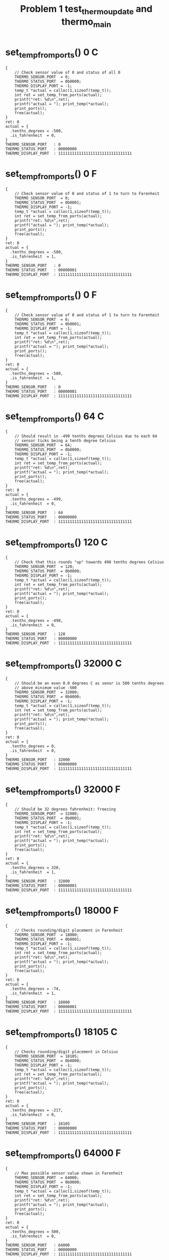 #+TITLE: Problem 1 test_thermo_update and thermo_main
#+TESTY: PREFIX="prob1"
#+TESTY: USE_VALGRIND=1

* set_temp_from_ports() 0 C
#+TESTY: program='./test_thermo_update "set_temp_from_ports() 0 C"'
#+BEGIN_SRC text
{
    // Check sensor value of 0 and status of all 0
    THERMO_SENSOR_PORT  = 0;
    THERMO_STATUS_PORT  = 0b0000;
    THERMO_DISPLAY_PORT = -1;
    temp_t *actual = calloc(1,sizeof(temp_t));
    int ret = set_temp_from_ports(actual);
    printf("ret: %d\n",ret);
    printf("actual = "); print_temp(*actual);
    print_ports();
    free(actual);
}
ret: 0
actual = {
  .tenths_degrees = -500,
  .is_fahrenheit  = 0,
}
THERMO_SENSOR_PORT   : 0
THERMO_STATUS_PORT   : 00000000
THERMO_DISPLAY_PORT  : 11111111111111111111111111111111
#+END_SRC

* set_temp_from_ports() 0 F
#+TESTY: program='./test_thermo_update "set_temp_from_ports() 0 F"'
#+BEGIN_SRC text
{
    // Check sensor value of 0 and status of 1 to turn to Farenheit
    THERMO_SENSOR_PORT  = 0;
    THERMO_STATUS_PORT  = 0b0001;
    THERMO_DISPLAY_PORT = -1;
    temp_t *actual = calloc(1,sizeof(temp_t));
    int ret = set_temp_from_ports(actual);
    printf("ret: %d\n",ret);
    printf("actual = "); print_temp(*actual);
    print_ports();
    free(actual);
}
ret: 0
actual = {
  .tenths_degrees = -580,
  .is_fahrenheit  = 1,
}
THERMO_SENSOR_PORT   : 0
THERMO_STATUS_PORT   : 00000001
THERMO_DISPLAY_PORT  : 11111111111111111111111111111111
#+END_SRC

* set_temp_from_ports() 0 F
#+TESTY: program='./test_thermo_update "set_temp_from_ports() 0 F"'
#+BEGIN_SRC text
{
    // Check sensor value of 0 and status of 1 to turn to Farenheit
    THERMO_SENSOR_PORT  = 0;
    THERMO_STATUS_PORT  = 0b0001;
    THERMO_DISPLAY_PORT = -1;
    temp_t *actual = calloc(1,sizeof(temp_t));
    int ret = set_temp_from_ports(actual);
    printf("ret: %d\n",ret);
    printf("actual = "); print_temp(*actual);
    print_ports();
    free(actual);
}
ret: 0
actual = {
  .tenths_degrees = -580,
  .is_fahrenheit  = 1,
}
THERMO_SENSOR_PORT   : 0
THERMO_STATUS_PORT   : 00000001
THERMO_DISPLAY_PORT  : 11111111111111111111111111111111
#+END_SRC

* set_temp_from_ports() 64 C
#+TESTY: program='./test_thermo_update "set_temp_from_ports() 64 C"'
#+BEGIN_SRC text
{
    // Should result in -499 tenths degrees Celsius due to each 64
    // sensor ticks being a tenth degree Celsius
    THERMO_SENSOR_PORT  = 64;
    THERMO_STATUS_PORT  = 0b0000;
    THERMO_DISPLAY_PORT = -1;
    temp_t *actual = calloc(1,sizeof(temp_t));
    int ret = set_temp_from_ports(actual);
    printf("ret: %d\n",ret);
    printf("actual = "); print_temp(*actual);
    print_ports();
    free(actual);
}
ret: 0
actual = {
  .tenths_degrees = -499,
  .is_fahrenheit  = 0,
}
THERMO_SENSOR_PORT   : 64
THERMO_STATUS_PORT   : 00000000
THERMO_DISPLAY_PORT  : 11111111111111111111111111111111
#+END_SRC

* set_temp_from_ports() 120 C
#+TESTY: program='./test_thermo_update "set_temp_from_ports() 120 C"'
#+BEGIN_SRC text
{
    // Check that this rounds "up" towards 498 tenths degrees Celsius
    THERMO_SENSOR_PORT  = 120;
    THERMO_STATUS_PORT  = 0b0000;
    THERMO_DISPLAY_PORT = -1;
    temp_t *actual = calloc(1,sizeof(temp_t));
    int ret = set_temp_from_ports(actual);
    printf("ret: %d\n",ret);
    printf("actual = "); print_temp(*actual);
    print_ports();
    free(actual);
}
ret: 0
actual = {
  .tenths_degrees = -498,
  .is_fahrenheit  = 0,
}
THERMO_SENSOR_PORT   : 120
THERMO_STATUS_PORT   : 00000000
THERMO_DISPLAY_PORT  : 11111111111111111111111111111111
#+END_SRC

* set_temp_from_ports() 32000 C
#+TESTY: program='./test_thermo_update "set_temp_from_ports() 32000 C"'
#+BEGIN_SRC text
{
    // Should be an even 0.0 degrees C as senor is 500 tenths degrees
    // above minimum value -500
    THERMO_SENSOR_PORT  = 32000;
    THERMO_STATUS_PORT  = 0b0000;
    THERMO_DISPLAY_PORT = -1;
    temp_t *actual = calloc(1,sizeof(temp_t));
    int ret = set_temp_from_ports(actual);
    printf("ret: %d\n",ret);
    printf("actual = "); print_temp(*actual);
    print_ports();
    free(actual);
}
ret: 0
actual = {
  .tenths_degrees = 0,
  .is_fahrenheit  = 0,
}
THERMO_SENSOR_PORT   : 32000
THERMO_STATUS_PORT   : 00000000
THERMO_DISPLAY_PORT  : 11111111111111111111111111111111
#+END_SRC

* set_temp_from_ports() 32000 F
#+TESTY: program='./test_thermo_update "set_temp_from_ports() 32000 F"'
#+BEGIN_SRC text
{
    // Should be 32 degrees fahrenheit: freezing
    THERMO_SENSOR_PORT  = 32000;
    THERMO_STATUS_PORT  = 0b0001;
    THERMO_DISPLAY_PORT = -1;
    temp_t *actual = calloc(1,sizeof(temp_t));
    int ret = set_temp_from_ports(actual);
    printf("ret: %d\n",ret);
    printf("actual = "); print_temp(*actual);
    print_ports();
    free(actual);
}
ret: 0
actual = {
  .tenths_degrees = 320,
  .is_fahrenheit  = 1,
}
THERMO_SENSOR_PORT   : 32000
THERMO_STATUS_PORT   : 00000001
THERMO_DISPLAY_PORT  : 11111111111111111111111111111111
#+END_SRC

* set_temp_from_ports() 18000 F
#+TESTY: program='./test_thermo_update "set_temp_from_ports() 18000 F"'
#+BEGIN_SRC text
{
    // Checks rounding/digit placement in Farenheit
    THERMO_SENSOR_PORT  = 18000;
    THERMO_STATUS_PORT  = 0b0001;
    THERMO_DISPLAY_PORT = -1;
    temp_t *actual = calloc(1,sizeof(temp_t));
    int ret = set_temp_from_ports(actual);
    printf("ret: %d\n",ret);
    printf("actual = "); print_temp(*actual);
    print_ports();
    free(actual);
}
ret: 0
actual = {
  .tenths_degrees = -74,
  .is_fahrenheit  = 1,
}
THERMO_SENSOR_PORT   : 18000
THERMO_STATUS_PORT   : 00000001
THERMO_DISPLAY_PORT  : 11111111111111111111111111111111
#+END_SRC

* set_temp_from_ports() 18105 C
#+TESTY: program='./test_thermo_update "set_temp_from_ports() 18105 C"'
#+BEGIN_SRC text
{
    // Checks rounding/digit placement in Celsius
    THERMO_SENSOR_PORT  = 18105;
    THERMO_STATUS_PORT  = 0b0000;
    THERMO_DISPLAY_PORT = -1;
    temp_t *actual = calloc(1,sizeof(temp_t));
    int ret = set_temp_from_ports(actual);
    printf("ret: %d\n",ret);
    printf("actual = "); print_temp(*actual);
    print_ports();
    free(actual);
}
ret: 0
actual = {
  .tenths_degrees = -217,
  .is_fahrenheit  = 0,
}
THERMO_SENSOR_PORT   : 18105
THERMO_STATUS_PORT   : 00000000
THERMO_DISPLAY_PORT  : 11111111111111111111111111111111
#+END_SRC

* set_temp_from_ports() 64000 F
#+TESTY: program='./test_thermo_update "set_temp_from_ports() 64000 F"'
#+BEGIN_SRC text
{
    // Max possible sensor value shown in Farenheit
    THERMO_SENSOR_PORT  = 64000;
    THERMO_STATUS_PORT  = 0b0000;
    THERMO_DISPLAY_PORT = -1;
    temp_t *actual = calloc(1,sizeof(temp_t));
    int ret = set_temp_from_ports(actual);
    printf("ret: %d\n",ret);
    printf("actual = "); print_temp(*actual);
    print_ports();
    free(actual);
}
ret: 0
actual = {
  .tenths_degrees = 500,
  .is_fahrenheit  = 0,
}
THERMO_SENSOR_PORT   : 64000
THERMO_STATUS_PORT   : 00000000
THERMO_DISPLAY_PORT  : 11111111111111111111111111111111
#+END_SRC

* set_temp_from_ports() fail sensor val
#+TESTY: program='./test_thermo_update "set_temp_from_ports() fail sensor val"'
#+BEGIN_SRC text
{
    // Sensor value above maximum allowed, fail returning 1
    THERMO_SENSOR_PORT  = 65431;
    THERMO_STATUS_PORT  = 0b0000;
    THERMO_DISPLAY_PORT = -1;
    temp_t *actual = calloc(1,sizeof(temp_t));
    int ret = set_temp_from_ports(actual);
    printf("ret: %d\n",ret);
    printf("actual = "); print_temp(*actual);
    print_ports();
    free(actual);
}
ret: 1
actual = {
  .tenths_degrees = 0,
  .is_fahrenheit  = 0,
}
THERMO_SENSOR_PORT   : 65431
THERMO_STATUS_PORT   : 00000000
THERMO_DISPLAY_PORT  : 11111111111111111111111111111111
#+END_SRC

* set_temp_from_ports() C Ignore Status Bits
#+TESTY: program='./test_thermo_update "set_temp_from_ports() C Ignore Status Bits"'
#+BEGIN_SRC text
{
    // Upper bits in THERMO_STATUS_PORT are set and they should be
    // IGNORED; do NOT change to Farenheit
    THERMO_SENSOR_PORT  = 18105;
    THERMO_STATUS_PORT  = 0b1010;
    THERMO_DISPLAY_PORT = -1;
    temp_t *actual = calloc(1,sizeof(temp_t));
    int ret = set_temp_from_ports(actual);
    printf("ret: %d\n",ret);
    printf("actual = "); print_temp(*actual);
    print_ports();
    free(actual);
}
ret: 0
actual = {
  .tenths_degrees = -217,
  .is_fahrenheit  = 0,
}
THERMO_SENSOR_PORT   : 18105
THERMO_STATUS_PORT   : 00001010
THERMO_DISPLAY_PORT  : 11111111111111111111111111111111
#+END_SRC

* set_temp_from_ports() F Ignore Status Bits
#+TESTY: program='./test_thermo_update "set_temp_from_ports() F Ignore Status Bits"'
#+BEGIN_SRC text
{
    // All bits of status port are 1's but only the last bit should be
    // used to indicate Farenheit
    THERMO_SENSOR_PORT  = 18000;
    THERMO_STATUS_PORT  = -1;   // integer all 1's
    THERMO_DISPLAY_PORT = -1;
    temp_t *actual = calloc(1,sizeof(temp_t));
    int ret = set_temp_from_ports(actual);
    printf("ret: %d\n",ret);
    printf("actual = "); print_temp(*actual);
    print_ports();
    free(actual);
}
ret: 0
actual = {
  .tenths_degrees = -74,
  .is_fahrenheit  = 1,
}
THERMO_SENSOR_PORT   : 18000
THERMO_STATUS_PORT   : 11111111
THERMO_DISPLAY_PORT  : 11111111111111111111111111111111
#+END_SRC

* set_display_from_temp() {-500, 0}
#+TESTY: program='./test_thermo_update "set_display_from_temp() {-500, 0}"'
#+BEGIN_SRC text
{
    // Check that set_display_from_temp() sets uses the passed in
    // temp_t struct to change the 'display' variable which has its
    // address passed in to the function; all PORTS variables should
    // be ignored and remain unchanged through the
    // set_display_from_temp() call.
    THERMO_SENSOR_PORT  = -1;
    THERMO_STATUS_PORT  = -1;
    THERMO_DISPLAY_PORT = -1;
    temp_t actual = {
      .tenths_degrees = -500,
      .is_fahrenheit  = 0,
    };
    int *display = malloc(sizeof(int)); *display = -1;
    int ret = set_display_from_temp(actual, display);
    printf("ret: %d\n",ret);
    print_temp(actual);
    printf("%-20s : %s\n","display",asbits(*display, INT_BITS));
    print_ports();
    free(display);
}
ret: 0
{
  .tenths_degrees = -500,
  .is_fahrenheit  = 0,
}
display              : 00010000001101101111111101111110
THERMO_SENSOR_PORT   : 65535
THERMO_STATUS_PORT   : 11111111
THERMO_DISPLAY_PORT  : 11111111111111111111111111111111
#+END_SRC

* set_display_from_temp() {-500 1}
#+TESTY: program='./test_thermo_update "set_display_from_temp() {-500 1}"'
#+BEGIN_SRC text
{
    // Check that set_display_from_temp() sets uses the passed in
    // temp_t struct to change the 'display' variable which has its
    // address passed in to the function; all PORTS variables should
    // be ignored and remain unchanged through the
    // set_display_from_temp() call.
    THERMO_SENSOR_PORT  = -1;
    THERMO_STATUS_PORT  = -1;
    THERMO_DISPLAY_PORT = -1;
    temp_t actual = {
      .tenths_degrees = -500,
      .is_fahrenheit  = 1,
    };
    int *display = malloc(sizeof(int)); *display = -1;
    int ret = set_display_from_temp(actual, display);
    printf("ret: %d\n",ret);
    print_temp(actual);
    printf("%-20s : %s\n","display",asbits(*display, INT_BITS));
    print_ports();
    free(display);
}
ret: 0
{
  .tenths_degrees = -500,
  .is_fahrenheit  = 1,
}
display              : 00100000001101101111111101111110
THERMO_SENSOR_PORT   : 65535
THERMO_STATUS_PORT   : 11111111
THERMO_DISPLAY_PORT  : 11111111111111111111111111111111
#+END_SRC

* set_display_from_temp() -289 0
#+TESTY: program='./test_thermo_update "set_display_from_temp() -289 0"'
#+BEGIN_SRC text
{
    // Check that set_display_from_temp() sets uses the passed in
    // temp_t struct to change the 'display' variable which has its
    // address passed in to the function; all PORTS variables should
    // be ignored and remain unchanged through the
    // set_display_from_temp() call.
    THERMO_SENSOR_PORT  = -1;
    THERMO_STATUS_PORT  = -1;
    THERMO_DISPLAY_PORT = -1;
    temp_t actual = {
      .tenths_degrees = -500,
      .is_fahrenheit  = 1,
    };
    int *display = malloc(sizeof(int)); *display = -1;
    int ret = set_display_from_temp(actual, display);
    printf("ret: %d\n",ret);
    print_temp(actual);
    printf("%-20s : %s\n","display",asbits(*display, INT_BITS));
    print_ports();
    free(display);
}
ret: 0
{
  .tenths_degrees = -500,
  .is_fahrenheit  = 1,
}
display              : 00100000001101101111111101111110
THERMO_SENSOR_PORT   : 65535
THERMO_STATUS_PORT   : 11111111
THERMO_DISPLAY_PORT  : 11111111111111111111111111111111
#+END_SRC

* set_display_from_temp() 289 1
#+TESTY: program='./test_thermo_update "set_display_from_temp() 289 1"'
#+BEGIN_SRC text
{
    // Check that set_display_from_temp() sets uses the passed in
    // temp_t struct to change the 'display' variable which has its
    // address passed in to the function; all PORTS variables should
    // be ignored and remain unchanged through the
    // set_display_from_temp() call.
    THERMO_SENSOR_PORT  = -1;
    THERMO_STATUS_PORT  = -1;
    THERMO_DISPLAY_PORT = -1;
    temp_t actual = {
      .tenths_degrees = 289,
      .is_fahrenheit  = 1,
    };
    int *display = malloc(sizeof(int)); *display = -1;
    int ret = set_display_from_temp(actual, display);
    printf("ret: %d\n",ret);
    print_temp(actual);
    printf("%-20s : %s\n","display",asbits(*display, INT_BITS));
    print_ports();
    free(display);
}
ret: 0
{
  .tenths_degrees = 289,
  .is_fahrenheit  = 1,
}
display              : 00100000000011011111111111011111
THERMO_SENSOR_PORT   : 65535
THERMO_STATUS_PORT   : 11111111
THERMO_DISPLAY_PORT  : 11111111111111111111111111111111
#+END_SRC

* set_display_from_temp() 479 0
#+TESTY: program='./test_thermo_update "set_display_from_temp() 479 0"'
#+BEGIN_SRC text
{
    // Check that set_display_from_temp() sets uses the passed in
    // temp_t struct to change the 'display' variable which has its
    // address passed in to the function; all PORTS variables should
    // be ignored and remain unchanged through the
    // set_display_from_temp() call.
    THERMO_SENSOR_PORT  = -1;
    THERMO_STATUS_PORT  = -1;
    THERMO_DISPLAY_PORT = -1;
    temp_t actual = {
      .tenths_degrees = 479,
      .is_fahrenheit  = 0,
    };
    int *display = malloc(sizeof(int)); *display = -1;
    int ret = set_display_from_temp(actual, display);
    printf("ret: %d\n",ret);
    print_temp(actual);
    printf("%-20s : %s\n","display",asbits(*display, INT_BITS));
    print_ports();
    free(display);
}
ret: 0
{
  .tenths_degrees = 479,
  .is_fahrenheit  = 0,
}
display              : 00010000000100110100011101011111
THERMO_SENSOR_PORT   : 65535
THERMO_STATUS_PORT   : 11111111
THERMO_DISPLAY_PORT  : 11111111111111111111111111111111
#+END_SRC

* set_display_from_temp() 45 0
#+TESTY: program='./test_thermo_update "set_display_from_temp() 45 0"'
#+BEGIN_SRC text
{
    // Check that a blank is properly filled in for the left-most
    // digit; will be 4.5 C
    THERMO_SENSOR_PORT  = -1;
    THERMO_STATUS_PORT  = -1;
    THERMO_DISPLAY_PORT = -1;
    temp_t actual = {
      .tenths_degrees = 45,
      .is_fahrenheit  = 0,
    };
    int *display = malloc(sizeof(int)); *display = -1;
    int ret = set_display_from_temp(actual, display);
    printf("ret: %d\n",ret);
    print_temp(actual);
    printf("%-20s : %s\n","display",asbits(*display, INT_BITS));
    print_ports();
    free(display);
}
ret: 0
{
  .tenths_degrees = 45,
  .is_fahrenheit  = 0,
}
display              : 00010000000000000010011011011011
THERMO_SENSOR_PORT   : 65535
THERMO_STATUS_PORT   : 11111111
THERMO_DISPLAY_PORT  : 11111111111111111111111111111111
#+END_SRC

* set_display_from_temp() 7 1
#+TESTY: program='./test_thermo_update "set_display_from_temp() 7 1"'
#+BEGIN_SRC text
{
    // Check that a blank followed by a 0 is properly filled in for
    // the left-two digits; will be 0.7 F
    THERMO_SENSOR_PORT  = -1;
    THERMO_STATUS_PORT  = -1;
    THERMO_DISPLAY_PORT = -1;
    temp_t actual = {
      .tenths_degrees = 7,
      .is_fahrenheit  = 1,
    };
    int *display = malloc(sizeof(int)); *display = -1;
    int ret = set_display_from_temp(actual, display);
    printf("ret: %d\n",ret);
    print_temp(actual);
    printf("%-20s : %s\n","display",asbits(*display, INT_BITS));
    print_ports();
    free(display);
}
ret: 0
{
  .tenths_degrees = 7,
  .is_fahrenheit  = 1,
}
display              : 00100000000000000011111100001110
THERMO_SENSOR_PORT   : 65535
THERMO_STATUS_PORT   : 11111111
THERMO_DISPLAY_PORT  : 11111111111111111111111111111111
#+END_SRC

* set_display_from_temp() -82 1
#+TESTY: program='./test_thermo_update "set_display_from_temp() -82 1"'
#+BEGIN_SRC text
{
    // Check that a blank followed by a - (negative) is properly filled in for
    // the left-two digits; will be -8.2 F
    THERMO_SENSOR_PORT  = -1;
    THERMO_STATUS_PORT  = -1;
    THERMO_DISPLAY_PORT = -1;
    temp_t actual = {
      .tenths_degrees = -82,
      .is_fahrenheit  = 1,
    };
    int *display = malloc(sizeof(int)); *display = -1;
    int ret = set_display_from_temp(actual, display);
    printf("ret: %d\n",ret);
    print_temp(actual);
    printf("%-20s : %s\n","display",asbits(*display, INT_BITS));
    print_ports();
    free(display);
}
ret: 0
{
  .tenths_degrees = -82,
  .is_fahrenheit  = 1,
}
display              : 00100000000000000111111110110111
THERMO_SENSOR_PORT   : 65535
THERMO_STATUS_PORT   : 11111111
THERMO_DISPLAY_PORT  : 11111111111111111111111111111111
#+END_SRC

* set_display_from_temp() -3 0
#+TESTY: program='./test_thermo_update "set_display_from_temp() -3 0"'
#+BEGIN_SRC text
{
    // Check that a blank followed by a - (negative) then a zero is
    // properly filled in for the left-two digits; will be -0.3 C
    THERMO_SENSOR_PORT  = -1;
    THERMO_STATUS_PORT  = -1;
    THERMO_DISPLAY_PORT = -1;
    temp_t actual = {
      .tenths_degrees = -3,
      .is_fahrenheit  = 0,
    };
    int *display = malloc(sizeof(int)); *display = -1;
    int ret = set_display_from_temp(actual, display);
    printf("ret: %d\n",ret);
    print_temp(actual);
    printf("%-20s : %s\n","display",asbits(*display, INT_BITS));
    print_ports();
    free(display);
}
ret: 0
{
  .tenths_degrees = -3,
  .is_fahrenheit  = 0,
}
display              : 00010000000000000111111100011111
THERMO_SENSOR_PORT   : 65535
THERMO_STATUS_PORT   : 11111111
THERMO_DISPLAY_PORT  : 11111111111111111111111111111111
#+END_SRC

* set_display_from_temp() 1205 1
#+TESTY: program='./test_thermo_update "set_display_from_temp() 1205 1"'
#+BEGIN_SRC text
{
    // Near upper range for Fahrenheit, 120.5 F
    THERMO_SENSOR_PORT  = -1;
    THERMO_STATUS_PORT  = -1;
    THERMO_DISPLAY_PORT = -1;
    temp_t actual = {
      .tenths_degrees = 1205,
      .is_fahrenheit  = 1,
    };
    int *display = malloc(sizeof(int)); *display = -1;
    int ret = set_display_from_temp(actual, display);
    printf("ret: %d\n",ret);
    print_temp(actual);
    printf("%-20s : %s\n","display",asbits(*display, INT_BITS));
    print_ports();
    free(display);
}
ret: 0
{
  .tenths_degrees = 1205,
  .is_fahrenheit  = 1,
}
display              : 00100001100011011111111101011011
THERMO_SENSOR_PORT   : 65535
THERMO_STATUS_PORT   : 11111111
THERMO_DISPLAY_PORT  : 11111111111111111111111111111111
#+END_SRC

* set_display_from_temp() errors
#+TESTY: program='./test_thermo_update "set_display_from_temp() errors"'
#+BEGIN_SRC text
{
    // Checks that set_display_from temp checks for max/min temps in
    // the temp_t struct that is passed in
    THERMO_SENSOR_PORT  = -1;
    THERMO_STATUS_PORT  = -1;
    THERMO_DISPLAY_PORT = -1;
    int *display = malloc(sizeof(int)); *display = -1;
    {
      printf("Fail above MAX Celsius\n");
      temp_t actual = {
        .tenths_degrees = 745,
        .is_fahrenheit  = 0,
      };
      int ret = set_display_from_temp(actual, display);
      printf("ret: %d\n",ret);
      printf("%-20s : %s\n","display",asbits(*display, INT_BITS));
    }
    {
      printf("Fail below MIN Celsius\n");
      temp_t actual = {
        .tenths_degrees = -621,
        .is_fahrenheit  = 0,
      };
      int ret = set_display_from_temp(actual, display);
      printf("ret: %d\n",ret);
      printf("%-20s : %s\n","display",asbits(*display, INT_BITS));
    }
    {
      printf("Fail above MAX Fahrenheit\n");
      temp_t actual = {
        .tenths_degrees = 1439,
        .is_fahrenheit  = 0,
      };
      int ret = set_display_from_temp(actual, display);
      printf("ret: %d\n",ret);
      printf("%-20s : %s\n","display",asbits(*display, INT_BITS));
    }
    {
      printf("Fail below MIN Fahrenheit\n");
      temp_t actual = {
        .tenths_degrees = -596,
        .is_fahrenheit  = 0,
      };
      int ret = set_display_from_temp(actual, display);
      printf("ret: %d\n",ret);
      printf("%-20s : %s\n","display",asbits(*display, INT_BITS));
    }
    {
      printf("Fail if is_farenheit field not 0/1 \n");
      temp_t actual = {
        .tenths_degrees = 320,
        .is_fahrenheit  = 4,
      };
      int ret = set_display_from_temp(actual, display);
      printf("ret: %d\n",ret);
      printf("%-20s : %s\n","display",asbits(*display, INT_BITS));
    }
    free(display);
}
Fail above MAX Celsius
ret: 1
display              : 11111111111111111111111111111111
Fail below MIN Celsius
ret: 1
display              : 11111111111111111111111111111111
Fail above MAX Fahrenheit
ret: 1
display              : 11111111111111111111111111111111
Fail below MIN Fahrenheit
ret: 1
display              : 11111111111111111111111111111111
Fail if is_farenheit field not 0/1 
ret: 1
display              : 11111111111111111111111111111111
#+END_SRC

* thermo_update() 0 C
#+TESTY: program='./test_thermo_update "thermo_update() 0 C"'
#+BEGIN_SRC text
{
    // Thermo update with min sensor value, Celsius mode
    THERMO_SENSOR_PORT  = 0;
    THERMO_STATUS_PORT  = 0b0000;
    THERMO_DISPLAY_PORT = -1;
    int ret = thermo_update();
    printf("ret: %d\n",ret);
    print_ports();
}
ret: 0
THERMO_SENSOR_PORT   : 0
THERMO_STATUS_PORT   : 00000000
THERMO_DISPLAY_PORT  : 00010000001101101111111101111110
#+END_SRC

* thermo_update() 1288 F
#+TESTY: program='./test_thermo_update "thermo_update() 1288 F"'
#+BEGIN_SRC text
{
    // Thermo update with small sensor value, Fahrenheit mode
    THERMO_SENSOR_PORT  = 1288;
    THERMO_STATUS_PORT  = 0b0001;
    THERMO_DISPLAY_PORT = -1;
    int ret = thermo_update();
    printf("ret: %d\n",ret);
    print_ports();
}
ret: 0
THERMO_SENSOR_PORT   : 1288
THERMO_STATUS_PORT   : 00000001
THERMO_DISPLAY_PORT  : 00100000001101101110011011001101
#+END_SRC

* thermo_update() 58172 C
#+TESTY: program='./test_thermo_update "thermo_update() 58172 C"'
#+BEGIN_SRC text
{
    // Thermo update with high sensor value, Celsius mode
    THERMO_SENSOR_PORT  = 58172;
    THERMO_STATUS_PORT  = 0b0000;
    THERMO_DISPLAY_PORT = -1;
    int ret = thermo_update();
    printf("ret: %d\n",ret);
    print_ports();
}
ret: 0
THERMO_SENSOR_PORT   : 58172
THERMO_STATUS_PORT   : 00000000
THERMO_DISPLAY_PORT  : 00010000000100110111111101011111
#+END_SRC

* thermo_update() 0 deg C
#+TESTY: program='./test_thermo_update "thermo_update() 0 deg C"'
#+BEGIN_SRC text
{
    // Thermo update with mid sensor value, 0.0 deg Celsius, upper
    // bits of status port are non-zero
    THERMO_SENSOR_PORT  = 64*10*50;
    THERMO_STATUS_PORT  = 0b0110;    // non-zero upper bits
    THERMO_DISPLAY_PORT = -1;
    int ret = thermo_update();
    printf("ret: %d\n",ret);
    print_ports();
}
ret: 0
THERMO_SENSOR_PORT   : 32000
THERMO_STATUS_PORT   : 00000110
THERMO_DISPLAY_PORT  : 00010000000000000011111101111110
#+END_SRC

* thermo_update() 32 deg F
#+TESTY: program='./test_thermo_update "thermo_update() 32 deg F"'
#+BEGIN_SRC text
{
    // Thermo update with mid sensor value, 32.0 deg Celsius, upper
    // bits of status port are non-zero
    THERMO_SENSOR_PORT  = 64*10*50;
    THERMO_STATUS_PORT  = 0b1101;    // non-zero upper bits
    THERMO_DISPLAY_PORT = -1;
    int ret = thermo_update();
    printf("ret: %d\n",ret);
    print_ports();
}
ret: 0
THERMO_SENSOR_PORT   : 32000
THERMO_STATUS_PORT   : 00001101
THERMO_DISPLAY_PORT  : 00100000000001111101101111111110
#+END_SRC

* thermo_update() sensor val fails
#+TESTY: program='./test_thermo_update "thermo_update() sensor val fails"'
#+BEGIN_SRC text
{
    // Thermo update with high sensor value, Fahrenheit mode
    THERMO_SENSOR_PORT  = 64*521;
    THERMO_STATUS_PORT  = 0b1111;
    THERMO_DISPLAY_PORT = -1;
    int ret = thermo_update();
    printf("ret: %d\n",ret);
    print_ports();
}
ret: 0
THERMO_SENSOR_PORT   : 33344
THERMO_STATUS_PORT   : 00001111
THERMO_DISPLAY_PORT  : 00100000000001111110110110001110
#+END_SRC

* thermo_main 46723 C
#+TESTY: program='./thermo_main 46723 C'

#+BEGIN_SRC text
THERMO_SENSOR_PORT set to: 46723
set_temp_from_sensors(&temp );
temp is {
  .tenths_degrees = 230
  .is_fahrenheit  = 0
}
Simulated temp is: 23.0 deg C

Checking results for display bits
set_display_from_temp(temp, &display);

display is:
        3         2         1         0
index: 10987654321098765432109876543210
bits:  00010000000011011100111111111110
guide:  |    |    |    |    |    |    |
index:  30        20        10        0

Running thermo_update()

THERMO_DISPLAY_PORT is:
index:  3         2         1         0
index: 10987654321098765432109876543210
bits:  00010000000011011100111111111110
guide:  |    |    |    |    |    |    |
index:  30        20        10        0

Thermometer Display:
         ~~   ~~   ~~  o       
           |    | |  |  C      
         ~~   ~~               
        |       | |  |         
         ~~   ~~ o ~~          
#+END_SRC

* thermo_main 20000 C
#+TESTY: program='./thermo_main 20000 C'

#+BEGIN_SRC text
THERMO_SENSOR_PORT set to: 20000
set_temp_from_sensors(&temp );
temp is {
  .tenths_degrees = -187
  .is_fahrenheit  = 0
}
Simulated temp is: -18.7 deg C

Checking results for display bits
set_display_from_temp(temp, &display);

display is:
        3         2         1         0
index: 10987654321098765432109876543210
bits:  00010000001000110011111110001110
guide:  |    |    |    |    |    |    |
index:  30        20        10        0

Running thermo_update()

THERMO_DISPLAY_PORT is:
index:  3         2         1         0
index: 10987654321098765432109876543210
bits:  00010000001000110011111110001110
guide:  |    |    |    |    |    |    |
index:  30        20        10        0

Thermometer Display:
              ~~   ~~  o       
           | |  |    |  C      
    ~~        ~~               
           | |  |    |         
              ~~ o             
#+END_SRC

* thermo_main 20000 F
#+TESTY: program='./thermo_main 20000 F'

#+BEGIN_SRC text
THERMO_SENSOR_PORT set to: 20000
set_temp_from_sensors(&temp );
temp is {
  .tenths_degrees = -16
  .is_fahrenheit  = 1
}
Simulated temp is: -1.6 deg F

Checking results for display bits
set_display_from_temp(temp, &display);

display is:
        3         2         1         0
index: 10987654321098765432109876543210
bits:  00100000000000000100011001111011
guide:  |    |    |    |    |    |    |
index:  30        20        10        0

Running thermo_update()

THERMO_DISPLAY_PORT is:
index:  3         2         1         0
index: 10987654321098765432109876543210
bits:  00100000000000000100011001111011
guide:  |    |    |    |    |    |    |
index:  30        20        10        0

Thermometer Display:
                   ~~          
                | |            
         ~~        ~~  o       
                | |  |  F      
                 o ~~          
#+END_SRC

* thermo_main 60433 F
#+TESTY: program='./thermo_main 60433 F'

#+BEGIN_SRC text
THERMO_SENSOR_PORT set to: 60433
set_temp_from_sensors(&temp );
temp is {
  .tenths_degrees = 1119
  .is_fahrenheit  = 1
}
Simulated temp is: 111.9 deg F

Checking results for display bits
set_display_from_temp(temp, &display);

display is:
        3         2         1         0
index: 10987654321098765432109876543210
bits:  00100001100000110000011001011111
guide:  |    |    |    |    |    |    |
index:  30        20        10        0

Running thermo_update()

THERMO_DISPLAY_PORT is:
index:  3         2         1         0
index: 10987654321098765432109876543210
bits:  00100001100000110000011001011111
guide:  |    |    |    |    |    |    |
index:  30        20        10        0

Thermometer Display:
                   ~~          
      |    |    | |  |         
                   ~~  o       
      |    |    |    |  F      
                 o ~~          
#+END_SRC

* thermo_main 62646 C
#+TESTY: program='./thermo_main 62646 C'

#+BEGIN_SRC text
THERMO_SENSOR_PORT set to: 62646
set_temp_from_sensors(&temp );
temp is {
  .tenths_degrees = 479
  .is_fahrenheit  = 0
}
Simulated temp is: 47.9 deg C

Checking results for display bits
set_display_from_temp(temp, &display);

display is:
        3         2         1         0
index: 10987654321098765432109876543210
bits:  00010000000100110100011101011111
guide:  |    |    |    |    |    |    |
index:  30        20        10        0

Running thermo_update()

THERMO_DISPLAY_PORT is:
index:  3         2         1         0
index: 10987654321098765432109876543210
bits:  00010000000100110100011101011111
guide:  |    |    |    |    |    |    |
index:  30        20        10        0

Thermometer Display:
              ~~   ~~  o       
        |  |    | |  |  C      
         ~~        ~~          
           |    |    |         
                 o ~~          
#+END_SRC


# * clock_main 12345 is 3:25am

# #+TESTY: program='./clock_main 12345'
# #+BEGIN_SRC text
# TIME_OF_DAY_SEC set to: 12345
# set_tod_from_secs( 12345, &tod );
# tod is {       
#   .hours   = 3
#   .minutes = 25
#   .seconds = 45
#   .ispm    = 0
# }              
# Simulated time is: 03 : 25 : 45 am

# Checking results for display bits
# set_display_bits_from_tod(tod, &state);

# state is:
# bits:  00010000 00010011 11101101 11101101 

# Running clock_update()

# CLOCK_DISPLAY_PORT is:
# bits:  00010000 00010011 11101101 11101101 

# Clock Display:
#          ~~   ~~   ~~          
#            |o   | |            
#          ~~   ~~   ~~          
# AM         |o|       |         
#          ~~   ~~   ~~          
# #+END_SRC

# * clock_main 24000 is 6:40am
# #+TESTY: program='./clock_main 24000'

# #+BEGIN_SRC text
# TIME_OF_DAY_SEC set to: 24000
# set_tod_from_secs( 24000, &tod );
# tod is {       
#   .hours   = 6
#   .minutes = 40
#   .seconds = 0
#   .ispm    = 0
# }              
# Simulated time is: 06 : 40 : 00 am

# Checking results for display bits
# set_display_bits_from_tod(tod, &state);

# state is:
# bits:  00010000 00011111 01110011 00111111 

# Running clock_update()

# CLOCK_DISPLAY_PORT is:
# bits:  00010000 00011111 01110011 00111111 

# Clock Display:
#          ~~        ~~          
#         |   o|  | |  |         
#          ~~   ~~               
# AM      |  |o   | |  |         
#          ~~        ~~          
# #+END_SRC

# * clock_main 66091 is 6:21pm
# #+TESTY: program='./clock_main 66091'

# #+BEGIN_SRC text
# TIME_OF_DAY_SEC set to: 66091
# set_tod_from_secs( 66091, &tod );
# tod is {       
#   .hours   = 6
#   .minutes = 21
#   .seconds = 31
#   .ispm    = 1
# }              
# Simulated time is: 06 : 21 : 31 pm

# Checking results for display bits
# set_display_bits_from_tod(tod, &state);

# state is:
# bits:  00100000 00011111 01101101 10000110 

# Running clock_update()

# CLOCK_DISPLAY_PORT is:
# bits:  00100000 00011111 01101101 10000110 

# Clock Display:
#          ~~   ~~               
#         |   o   |    |         
#          ~~   ~~               
#         |  |o|       |         
# PM       ~~   ~~               
# #+END_SRC

# * clock_main 42994 is 11:56am
# #+TESTY: program='./clock_main 42994'

# #+BEGIN_SRC text
# TIME_OF_DAY_SEC set to: 42994
# set_tod_from_secs( 42994, &tod );
# tod is {       
#   .hours   = 11
#   .minutes = 56
#   .seconds = 34
#   .ispm    = 0
# }              
# Simulated time is: 11 : 56 : 34 am

# Checking results for display bits
# set_display_bits_from_tod(tod, &state);

# state is:
# bits:  00010000 11000001 10110110 11111101 

# Running clock_update()

# CLOCK_DISPLAY_PORT is:
# bits:  00010000 11000001 10110110 11111101 

# Clock Display:
#               ~~   ~~          
#       |    |o|    |            
#               ~~   ~~          
# AM    |    |o   | |  |         
#               ~~   ~~          
# #+END_SRC

# * clock_main 80000 is 10:13pm
# #+TESTY: program='./clock_main 80000'

# #+BEGIN_SRC text
# TIME_OF_DAY_SEC set to: 80000
# set_tod_from_secs( 80000, &tod );
# tod is {       
#   .hours   = 10
#   .minutes = 13
#   .seconds = 20
#   .ispm    = 1
# }              
# Simulated time is: 10 : 13 : 20 pm

# Checking results for display bits
# set_display_bits_from_tod(tod, &state);

# state is:
# bits:  00100000 11001111 11000011 01001111 

# Running clock_update()

# CLOCK_DISPLAY_PORT is:
# bits:  00100000 11001111 11000011 01001111 

# Clock Display:
#          ~~        ~~          
#       | |  |o   |    |         
#                    ~~          
#       | |  |o   |    |         
# PM       ~~        ~~          
# #+END_SRC

